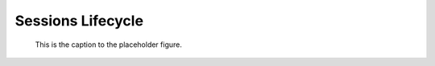 Sessions Lifecycle
==================

.. figure:: img/sessionflow.png
   :alt: sequence diagram for sessions Lifecycle

   This is the caption to the placeholder figure.